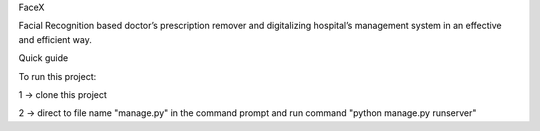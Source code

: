 FaceX

Facial Recognition based doctor’s prescription remover and digitalizing hospital’s management system in an effective and efficient way.

Quick guide

To run this project:

1 -> clone this project

2 -> direct to file name "manage.py" in the command prompt and run command "python manage.py runserver"
